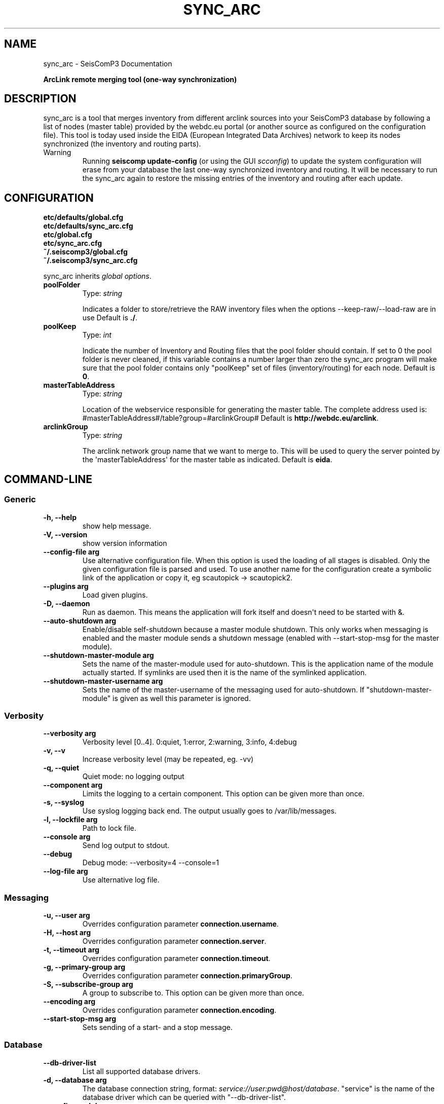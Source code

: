 .TH "SYNC_ARC" "1" "January 24, 2014" "2014.023" "SeisComP3"
.SH NAME
sync_arc \- SeisComP3 Documentation
.
.nr rst2man-indent-level 0
.
.de1 rstReportMargin
\\$1 \\n[an-margin]
level \\n[rst2man-indent-level]
level margin: \\n[rst2man-indent\\n[rst2man-indent-level]]
-
\\n[rst2man-indent0]
\\n[rst2man-indent1]
\\n[rst2man-indent2]
..
.de1 INDENT
.\" .rstReportMargin pre:
. RS \\$1
. nr rst2man-indent\\n[rst2man-indent-level] \\n[an-margin]
. nr rst2man-indent-level +1
.\" .rstReportMargin post:
..
.de UNINDENT
. RE
.\" indent \\n[an-margin]
.\" old: \\n[rst2man-indent\\n[rst2man-indent-level]]
.nr rst2man-indent-level -1
.\" new: \\n[rst2man-indent\\n[rst2man-indent-level]]
.in \\n[rst2man-indent\\n[rst2man-indent-level]]u
..
.\" Man page generated from reStructeredText.
.
.sp
\fBArcLink remote merging tool (one\-way synchronization)\fP
.SH DESCRIPTION
.sp
sync_arc is a tool that merges inventory from different arclink sources into
your SeisComP3 database by following a list of nodes (master table) provided by
the webdc.eu portal (or another source as configured on the configuration file).
This tool is today used inside the EIDA (European Integrated Data Archives)
network to keep its nodes synchronized (the inventory and routing parts).
.IP Warning
Running \fBseiscomp update\-config\fP (or using the GUI
\fIscconfig\fP) to update the system configuration will erase from your
database the last one\-way synchronized inventory and routing. It will be
necessary to run the sync_arc again to restore the missing entries of the
inventory and routing after each update.
.RE
.SH CONFIGURATION
.nf
\fBetc/defaults/global.cfg\fP
\fBetc/defaults/sync_arc.cfg\fP
\fBetc/global.cfg\fP
\fBetc/sync_arc.cfg\fP
\fB~/.seiscomp3/global.cfg\fP
\fB~/.seiscomp3/sync_arc.cfg\fP
.fi
.sp
.sp
sync_arc inherits \fIglobal options\fP.
.INDENT 0.0
.TP
.B poolFolder
Type: \fIstring\fP
.sp
Indicates a folder to store/retrieve the RAW inventory files when the options \-\-keep\-raw/\-\-load\-raw are in use
Default is \fB./\fP.
.UNINDENT
.INDENT 0.0
.TP
.B poolKeep
Type: \fIint\fP
.sp
Indicate the number of Inventory and Routing files that the pool folder should contain. If set to 0 the pool folder is never cleaned, if this  variable contains a number larger than zero the sync_arc program will make sure that the pool folder contains only "poolKeep" set of files  (inventory/routing) for each node.
Default is \fB0\fP.
.UNINDENT
.INDENT 0.0
.TP
.B masterTableAddress
Type: \fIstring\fP
.sp
Location of the webservice responsible for generating the master table. The complete address used is: #masterTableAddress#/table?group=#arclinkGroup#
Default is \fBhttp://webdc.eu/arclink\fP.
.UNINDENT
.INDENT 0.0
.TP
.B arclinkGroup
Type: \fIstring\fP
.sp
The arclink network group name that we want to merge to. This will be used to query the server pointed by the \(aqmasterTableAddress\(aq for the master table as indicated.
Default is \fBeida\fP.
.UNINDENT
.SH COMMAND-LINE
.SS Generic
.INDENT 0.0
.TP
.B \-h, \-\-help
show help message.
.UNINDENT
.INDENT 0.0
.TP
.B \-V, \-\-version
show version information
.UNINDENT
.INDENT 0.0
.TP
.B \-\-config\-file arg
Use alternative configuration file. When this option is used
the loading of all stages is disabled. Only the given configuration
file is parsed and used. To use another name for the configuration
create a symbolic link of the application or copy it, eg scautopick \-> scautopick2.
.UNINDENT
.INDENT 0.0
.TP
.B \-\-plugins arg
Load given plugins.
.UNINDENT
.INDENT 0.0
.TP
.B \-D, \-\-daemon
Run as daemon. This means the application will fork itself and
doesn\(aqt need to be started with &.
.UNINDENT
.INDENT 0.0
.TP
.B \-\-auto\-shutdown arg
Enable/disable self\-shutdown because a master module shutdown. This only
works when messaging is enabled and the master module sends a shutdown
message (enabled with \-\-start\-stop\-msg for the master module).
.UNINDENT
.INDENT 0.0
.TP
.B \-\-shutdown\-master\-module arg
Sets the name of the master\-module used for auto\-shutdown. This
is the application name of the module actually started. If symlinks
are used then it is the name of the symlinked application.
.UNINDENT
.INDENT 0.0
.TP
.B \-\-shutdown\-master\-username arg
Sets the name of the master\-username of the messaging used for
auto\-shutdown. If "shutdown\-master\-module" is given as well this
parameter is ignored.
.UNINDENT
.SS Verbosity
.INDENT 0.0
.TP
.B \-\-verbosity arg
Verbosity level [0..4]. 0:quiet, 1:error, 2:warning, 3:info, 4:debug
.UNINDENT
.INDENT 0.0
.TP
.B \-v, \-\-v
Increase verbosity level (may be repeated, eg. \-vv)
.UNINDENT
.INDENT 0.0
.TP
.B \-q, \-\-quiet
Quiet mode: no logging output
.UNINDENT
.INDENT 0.0
.TP
.B \-\-component arg
Limits the logging to a certain component. This option can be given more than once.
.UNINDENT
.INDENT 0.0
.TP
.B \-s, \-\-syslog
Use syslog logging back end. The output usually goes to /var/lib/messages.
.UNINDENT
.INDENT 0.0
.TP
.B \-l, \-\-lockfile arg
Path to lock file.
.UNINDENT
.INDENT 0.0
.TP
.B \-\-console arg
Send log output to stdout.
.UNINDENT
.INDENT 0.0
.TP
.B \-\-debug
Debug mode: \-\-verbosity=4 \-\-console=1
.UNINDENT
.INDENT 0.0
.TP
.B \-\-log\-file arg
Use alternative log file.
.UNINDENT
.SS Messaging
.INDENT 0.0
.TP
.B \-u, \-\-user arg
Overrides configuration parameter \fBconnection.username\fP.
.UNINDENT
.INDENT 0.0
.TP
.B \-H, \-\-host arg
Overrides configuration parameter \fBconnection.server\fP.
.UNINDENT
.INDENT 0.0
.TP
.B \-t, \-\-timeout arg
Overrides configuration parameter \fBconnection.timeout\fP.
.UNINDENT
.INDENT 0.0
.TP
.B \-g, \-\-primary\-group arg
Overrides configuration parameter \fBconnection.primaryGroup\fP.
.UNINDENT
.INDENT 0.0
.TP
.B \-S, \-\-subscribe\-group arg
A group to subscribe to. This option can be given more than once.
.UNINDENT
.INDENT 0.0
.TP
.B \-\-encoding arg
Overrides configuration parameter \fBconnection.encoding\fP.
.UNINDENT
.INDENT 0.0
.TP
.B \-\-start\-stop\-msg arg
Sets sending of a start\- and a stop message.
.UNINDENT
.SS Database
.INDENT 0.0
.TP
.B \-\-db\-driver\-list
List all supported database drivers.
.UNINDENT
.INDENT 0.0
.TP
.B \-d, \-\-database arg
The database connection string, format: \fI\%service://user:pwd@host/database\fP.
"service" is the name of the database driver which can be
queried with "\-\-db\-driver\-list".
.UNINDENT
.INDENT 0.0
.TP
.B \-\-config\-module arg
The configmodule to use.
.UNINDENT
.INDENT 0.0
.TP
.B \-\-inventory\-db arg
Load the inventory from the given database or file, format: [\fI\%service://]location\fP
.UNINDENT
.INDENT 0.0
.TP
.B \-\-db\-disable
Do not use the database at all
.UNINDENT
.SS Mode of Operation
.INDENT 0.0
.TP
.B \-\-check
Check my own inventory against the Master Table (the list of nodes affected can be controlled by the \-\-nodes/\-\-exclude options)
.UNINDENT
.INDENT 0.0
.TP
.B \-\-sanity\-check
Check the sanity of the inventory loaded on this node finding possible overlaps with the Master Table.
.UNINDENT
.INDENT 0.0
.TP
.B \-\-sanity\-clean
Remove the conflicting elements loaded on my host pointed out by the sanity command.
.UNINDENT
.INDENT 0.0
.TP
.B \-\-merge
Performs a merging (one\-direction synchronization) of inventory and routing based on the content of the Master Table (the list of nodes affected can be controlled by the \-\-nodes/\-\-exclude options).
.UNINDENT
.INDENT 0.0
.TP
.B \-\-remove
Remove (undo the merge) inventory/routing information that was merged (the list of nodes affected can be controlled by the \-\-nodes/\-\-exclude options).
.UNINDENT
.INDENT 0.0
.TP
.B \-\-erase
Erase my inventory/routing entries restoring the local seiscomp3 database to an empty state (use with caution).
.UNINDENT
.INDENT 0.0
.TP
.B \-\-list
Fetch and list the Master Table content.
.UNINDENT
.SS Options
.INDENT 0.0
.TP
.B \-\-nodes nodeA,nodeB
Comma separated list of nodes to remove, merge, check.
.UNINDENT
.INDENT 0.0
.TP
.B \-\-exclude nodeA,nodeB
Comma separated list of nodes to exclude from remove, merge, check.
.UNINDENT
.INDENT 0.0
.TP
.B \-\-keep\-synced
keep a copy of the Inventory and Routing tables merged.
.UNINDENT
.INDENT 0.0
.TP
.B \-\-keep\-raw
keep a copy of the RAW Inventory and Routing tables fetched.
.UNINDENT
.INDENT 0.0
.TP
.B \-\-load\-raw YY\-MM\-DD
load a copy of the RAW Inventory/Routing information from disk. It expects a date value in the following format YYYY\-MM\-DD.
.UNINDENT
.INDENT 0.0
.TP
.B \-\-dry\-run
Perform everything that should be done but don\(aqt write changes to the database.
.UNINDENT
.INDENT 0.0
.TP
.B \-\-force
Force merging against MYSELF.
.UNINDENT
.SH AUTHOR
GFZ Potsdam
.SH COPYRIGHT
2014, GFZ Potsdam, gempa GmbH
.\" Generated by docutils manpage writer.
.\" 
.
